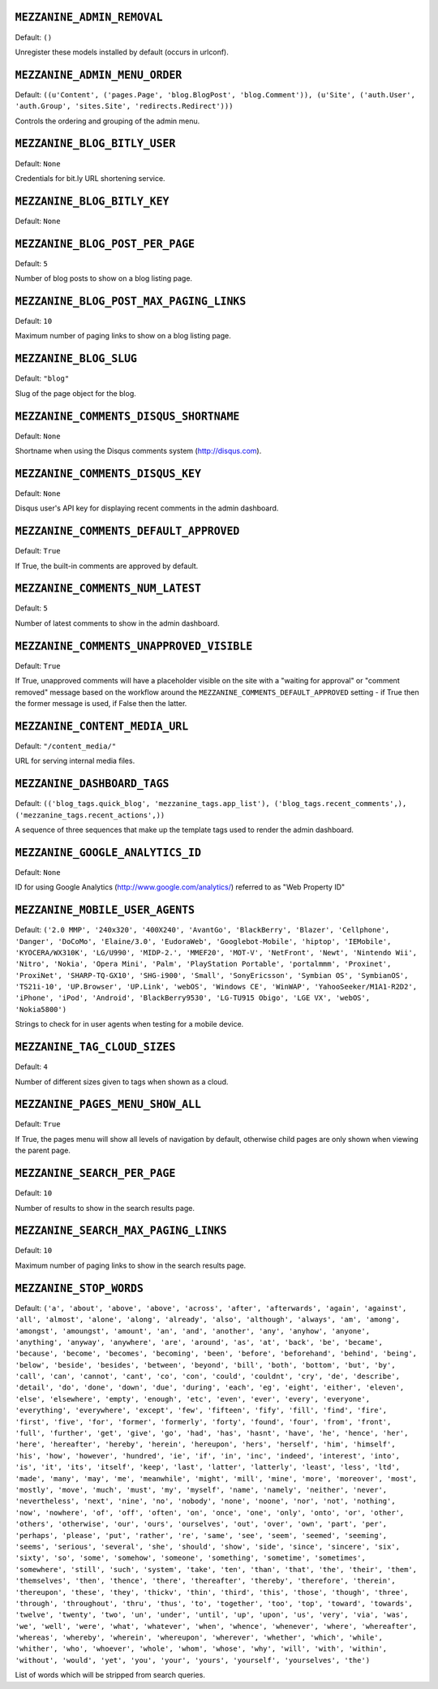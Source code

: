 .. THIS DOCUMENT IS AUTO GENERATED VIA conf.py

``MEZZANINE_ADMIN_REMOVAL``
---------------------------

Default: ``()``

Unregister these models installed by default (occurs in urlconf).

``MEZZANINE_ADMIN_MENU_ORDER``
------------------------------

Default: ``((u'Content', ('pages.Page', 'blog.BlogPost', 'blog.Comment')), (u'Site', ('auth.User', 'auth.Group', 'sites.Site', 'redirects.Redirect')))``

Controls the ordering and grouping of the admin menu.

``MEZZANINE_BLOG_BITLY_USER``
-----------------------------

Default: ``None``

Credentials for bit.ly URL shortening service.

``MEZZANINE_BLOG_BITLY_KEY``
----------------------------

Default: ``None``


``MEZZANINE_BLOG_POST_PER_PAGE``
--------------------------------

Default: ``5``

Number of blog posts to show on a blog listing page.

``MEZZANINE_BLOG_POST_MAX_PAGING_LINKS``
----------------------------------------

Default: ``10``

Maximum number of paging links to show on a blog listing page.

``MEZZANINE_BLOG_SLUG``
-----------------------

Default: ``"blog"``

Slug of the page object for the blog.

``MEZZANINE_COMMENTS_DISQUS_SHORTNAME``
---------------------------------------

Default: ``None``

Shortname when using the Disqus comments system (http://disqus.com).

``MEZZANINE_COMMENTS_DISQUS_KEY``
---------------------------------

Default: ``None``

Disqus user's API key for displaying recent comments in the admin dashboard.

``MEZZANINE_COMMENTS_DEFAULT_APPROVED``
---------------------------------------

Default: ``True``

If True, the built-in comments are approved by default.

``MEZZANINE_COMMENTS_NUM_LATEST``
---------------------------------

Default: ``5``

Number of latest comments to show in the admin dashboard.

``MEZZANINE_COMMENTS_UNAPPROVED_VISIBLE``
-----------------------------------------

Default: ``True``

If True, unapproved comments will have a placeholder visible on the site
with a "waiting for approval" or "comment removed" message based on the
workflow around the ``MEZZANINE_COMMENTS_DEFAULT_APPROVED`` setting - if
True then the former message is used, if False then the latter.

``MEZZANINE_CONTENT_MEDIA_URL``
-------------------------------

Default: ``"/content_media/"``

URL for serving internal media files.

``MEZZANINE_DASHBOARD_TAGS``
----------------------------

Default: ``(('blog_tags.quick_blog', 'mezzanine_tags.app_list'), ('blog_tags.recent_comments',), ('mezzanine_tags.recent_actions',))``

A sequence of three sequences that make up the template tags used to render
the admin dashboard.

``MEZZANINE_GOOGLE_ANALYTICS_ID``
---------------------------------

Default: ``None``

ID for using Google Analytics (http://www.google.com/analytics/) referred to
as "Web Property ID"

``MEZZANINE_MOBILE_USER_AGENTS``
--------------------------------

Default: ``('2.0 MMP', '240x320', '400X240', 'AvantGo', 'BlackBerry', 'Blazer', 'Cellphone', 'Danger', 'DoCoMo', 'Elaine/3.0', 'EudoraWeb', 'Googlebot-Mobile', 'hiptop', 'IEMobile', 'KYOCERA/WX310K', 'LG/U990', 'MIDP-2.', 'MMEF20', 'MOT-V', 'NetFront', 'Newt', 'Nintendo Wii', 'Nitro', 'Nokia', 'Opera Mini', 'Palm', 'PlayStation Portable', 'portalmmm', 'Proxinet', 'ProxiNet', 'SHARP-TQ-GX10', 'SHG-i900', 'Small', 'SonyEricsson', 'Symbian OS', 'SymbianOS', 'TS21i-10', 'UP.Browser', 'UP.Link', 'webOS', 'Windows CE', 'WinWAP', 'YahooSeeker/M1A1-R2D2', 'iPhone', 'iPod', 'Android', 'BlackBerry9530', 'LG-TU915 Obigo', 'LGE VX', 'webOS', 'Nokia5800')``

Strings to check for in user agents when testing for a mobile device.

``MEZZANINE_TAG_CLOUD_SIZES``
-----------------------------

Default: ``4``

Number of different sizes given to tags when shown as a cloud.

``MEZZANINE_PAGES_MENU_SHOW_ALL``
---------------------------------

Default: ``True``

If True, the pages menu will show all levels of navigation by default,
otherwise child pages are only shown when viewing the parent page.

``MEZZANINE_SEARCH_PER_PAGE``
-----------------------------

Default: ``10``

Number of results to show in the search results page.

``MEZZANINE_SEARCH_MAX_PAGING_LINKS``
-------------------------------------

Default: ``10``

Maximum number of paging links to show in the search results page.

``MEZZANINE_STOP_WORDS``
------------------------

Default: ``('a', 'about', 'above', 'above', 'across', 'after', 'afterwards', 'again', 'against', 'all', 'almost', 'alone', 'along', 'already', 'also', 'although', 'always', 'am', 'among', 'amongst', 'amoungst', 'amount', 'an', 'and', 'another', 'any', 'anyhow', 'anyone', 'anything', 'anyway', 'anywhere', 'are', 'around', 'as', 'at', 'back', 'be', 'became', 'because', 'become', 'becomes', 'becoming', 'been', 'before', 'beforehand', 'behind', 'being', 'below', 'beside', 'besides', 'between', 'beyond', 'bill', 'both', 'bottom', 'but', 'by', 'call', 'can', 'cannot', 'cant', 'co', 'con', 'could', 'couldnt', 'cry', 'de', 'describe', 'detail', 'do', 'done', 'down', 'due', 'during', 'each', 'eg', 'eight', 'either', 'eleven', 'else', 'elsewhere', 'empty', 'enough', 'etc', 'even', 'ever', 'every', 'everyone', 'everything', 'everywhere', 'except', 'few', 'fifteen', 'fify', 'fill', 'find', 'fire', 'first', 'five', 'for', 'former', 'formerly', 'forty', 'found', 'four', 'from', 'front', 'full', 'further', 'get', 'give', 'go', 'had', 'has', 'hasnt', 'have', 'he', 'hence', 'her', 'here', 'hereafter', 'hereby', 'herein', 'hereupon', 'hers', 'herself', 'him', 'himself', 'his', 'how', 'however', 'hundred', 'ie', 'if', 'in', 'inc', 'indeed', 'interest', 'into', 'is', 'it', 'its', 'itself', 'keep', 'last', 'latter', 'latterly', 'least', 'less', 'ltd', 'made', 'many', 'may', 'me', 'meanwhile', 'might', 'mill', 'mine', 'more', 'moreover', 'most', 'mostly', 'move', 'much', 'must', 'my', 'myself', 'name', 'namely', 'neither', 'never', 'nevertheless', 'next', 'nine', 'no', 'nobody', 'none', 'noone', 'nor', 'not', 'nothing', 'now', 'nowhere', 'of', 'off', 'often', 'on', 'once', 'one', 'only', 'onto', 'or', 'other', 'others', 'otherwise', 'our', 'ours', 'ourselves', 'out', 'over', 'own', 'part', 'per', 'perhaps', 'please', 'put', 'rather', 're', 'same', 'see', 'seem', 'seemed', 'seeming', 'seems', 'serious', 'several', 'she', 'should', 'show', 'side', 'since', 'sincere', 'six', 'sixty', 'so', 'some', 'somehow', 'someone', 'something', 'sometime', 'sometimes', 'somewhere', 'still', 'such', 'system', 'take', 'ten', 'than', 'that', 'the', 'their', 'them', 'themselves', 'then', 'thence', 'there', 'thereafter', 'thereby', 'therefore', 'therein', 'thereupon', 'these', 'they', 'thickv', 'thin', 'third', 'this', 'those', 'though', 'three', 'through', 'throughout', 'thru', 'thus', 'to', 'together', 'too', 'top', 'toward', 'towards', 'twelve', 'twenty', 'two', 'un', 'under', 'until', 'up', 'upon', 'us', 'very', 'via', 'was', 'we', 'well', 'were', 'what', 'whatever', 'when', 'whence', 'whenever', 'where', 'whereafter', 'whereas', 'whereby', 'wherein', 'whereupon', 'wherever', 'whether', 'which', 'while', 'whither', 'who', 'whoever', 'whole', 'whom', 'whose', 'why', 'will', 'with', 'within', 'without', 'would', 'yet', 'you', 'your', 'yours', 'yourself', 'yourselves', 'the')``

List of words which will be stripped from search queries.